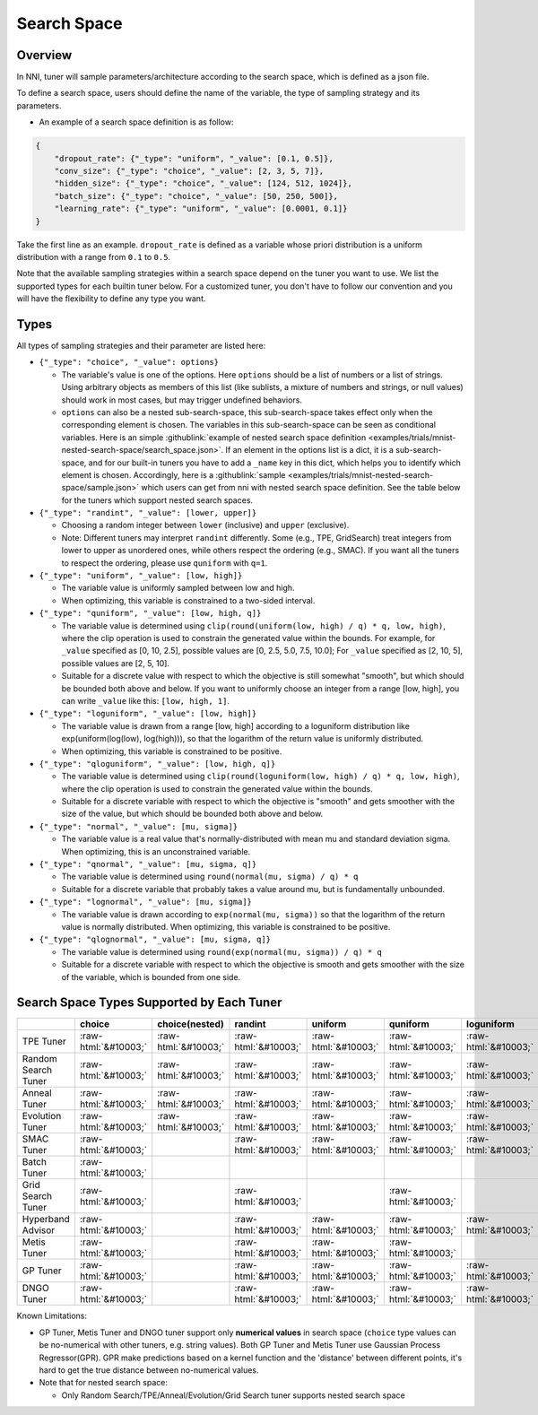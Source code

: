 .. role:: raw-html(raw)
   :format: html

Search Space
============

Overview
--------

In NNI, tuner will sample parameters/architecture according to the search space, which is defined as a json file.

To define a search space, users should define the name of the variable, the type of sampling strategy and its parameters.


* An example of a search space definition is as follow:

.. code-block:: yaml

   {
       "dropout_rate": {"_type": "uniform", "_value": [0.1, 0.5]},
       "conv_size": {"_type": "choice", "_value": [2, 3, 5, 7]},
       "hidden_size": {"_type": "choice", "_value": [124, 512, 1024]},
       "batch_size": {"_type": "choice", "_value": [50, 250, 500]},
       "learning_rate": {"_type": "uniform", "_value": [0.0001, 0.1]}
   }

Take the first line as an example. ``dropout_rate`` is defined as a variable whose priori distribution is a uniform distribution with a range from ``0.1`` to ``0.5``.

Note that the available sampling strategies within a search space depend on the tuner you want to use. We list the supported types for each builtin tuner below. For a customized tuner, you don't have to follow our convention and you will have the flexibility to define any type you want.

Types
-----

All types of sampling strategies and their parameter are listed here:


* 
  ``{"_type": "choice", "_value": options}``


  * The variable's value is one of the options. Here ``options`` should be a list of numbers or a list of strings. Using arbitrary objects as members of this list (like sublists, a mixture of numbers and strings, or null values) should work in most cases, but may trigger undefined behaviors.
  * ``options`` can also be a nested sub-search-space, this sub-search-space takes effect only when the corresponding element is chosen. The variables in this sub-search-space can be seen as conditional variables. Here is an simple :githublink:`example of nested search space definition <examples/trials/mnist-nested-search-space/search_space.json>`. If an element in the options list is a dict, it is a sub-search-space, and for our built-in tuners you have to add a ``_name`` key in this dict, which helps you to identify which element is chosen. Accordingly, here is a :githublink:`sample <examples/trials/mnist-nested-search-space/sample.json>` which users can get from nni with nested search space definition. See the table below for the tuners which support nested search spaces.

* 
  ``{"_type": "randint", "_value": [lower, upper]}``


  * Choosing a random integer between ``lower`` (inclusive) and ``upper`` (exclusive).
  * Note: Different tuners may interpret ``randint`` differently. Some (e.g., TPE, GridSearch) treat integers from lower
    to upper as unordered ones, while others respect the ordering (e.g., SMAC). If you want all the tuners to respect
    the ordering, please use ``quniform`` with ``q=1``.

* 
  ``{"_type": "uniform", "_value": [low, high]}``


  * The variable value is uniformly sampled between low and high.
  * When optimizing, this variable is constrained to a two-sided interval.

* 
  ``{"_type": "quniform", "_value": [low, high, q]}``


  * The variable value is determined using ``clip(round(uniform(low, high) / q) * q, low, high)``\ , where the clip operation is used to constrain the generated value within the bounds. For example, for ``_value`` specified as [0, 10, 2.5], possible values are [0, 2.5, 5.0, 7.5, 10.0]; For ``_value`` specified as [2, 10, 5], possible values are [2, 5, 10].
  * Suitable for a discrete value with respect to which the objective is still somewhat "smooth", but which should be bounded both above and below. If you want to uniformly choose an integer from a range [low, high], you can write ``_value`` like this: ``[low, high, 1]``.

* 
  ``{"_type": "loguniform", "_value": [low, high]}``


  * The variable value is drawn from a range [low, high] according to a loguniform distribution like exp(uniform(log(low), log(high))), so that the logarithm of the return value is uniformly distributed.
  * When optimizing, this variable is constrained to be positive.

* 
  ``{"_type": "qloguniform", "_value": [low, high, q]}``


  * The variable value is determined using ``clip(round(loguniform(low, high) / q) * q, low, high)``\ , where the clip operation is used to constrain the generated value within the bounds.
  * Suitable for a discrete variable with respect to which the objective is "smooth" and gets smoother with the size of the value, but which should be bounded both above and below.

* 
  ``{"_type": "normal", "_value": [mu, sigma]}``


  * The variable value is a real value that's normally-distributed with mean mu and standard deviation sigma. When optimizing, this is an unconstrained variable.

* 
  ``{"_type": "qnormal", "_value": [mu, sigma, q]}``


  * The variable value is determined using ``round(normal(mu, sigma) / q) * q``
  * Suitable for a discrete variable that probably takes a value around mu, but is fundamentally unbounded.

* 
  ``{"_type": "lognormal", "_value": [mu, sigma]}``


  * The variable value is drawn according to ``exp(normal(mu, sigma))`` so that the logarithm of the return value is normally distributed. When optimizing, this variable is constrained to be positive.

* 
  ``{"_type": "qlognormal", "_value": [mu, sigma, q]}``


  * The variable value is determined using ``round(exp(normal(mu, sigma)) / q) * q``
  * Suitable for a discrete variable with respect to which the objective is smooth and gets smoother with the size of the variable, which is bounded from one side.

Search Space Types Supported by Each Tuner
------------------------------------------

.. list-table::
   :header-rows: 1
   :widths: auto

   * - 
     - choice
     - choice(nested)
     - randint
     - uniform
     - quniform
     - loguniform
     - qloguniform
     - normal
     - qnormal
     - lognormal
     - qlognormal
   * - TPE Tuner
     - :raw-html:`&#10003;`
     - :raw-html:`&#10003;`
     - :raw-html:`&#10003;`
     - :raw-html:`&#10003;`
     - :raw-html:`&#10003;`
     - :raw-html:`&#10003;`
     - :raw-html:`&#10003;`
     - :raw-html:`&#10003;`
     - :raw-html:`&#10003;`
     - :raw-html:`&#10003;`
     - :raw-html:`&#10003;`
   * - Random Search Tuner
     - :raw-html:`&#10003;`
     - :raw-html:`&#10003;`
     - :raw-html:`&#10003;`
     - :raw-html:`&#10003;`
     - :raw-html:`&#10003;`
     - :raw-html:`&#10003;`
     - :raw-html:`&#10003;`
     - :raw-html:`&#10003;`
     - :raw-html:`&#10003;`
     - :raw-html:`&#10003;`
     - :raw-html:`&#10003;`
   * - Anneal Tuner
     - :raw-html:`&#10003;`
     - :raw-html:`&#10003;`
     - :raw-html:`&#10003;`
     - :raw-html:`&#10003;`
     - :raw-html:`&#10003;`
     - :raw-html:`&#10003;`
     - :raw-html:`&#10003;`
     - :raw-html:`&#10003;`
     - :raw-html:`&#10003;`
     - :raw-html:`&#10003;`
     - :raw-html:`&#10003;`
   * - Evolution Tuner
     - :raw-html:`&#10003;`
     - :raw-html:`&#10003;`
     - :raw-html:`&#10003;`
     - :raw-html:`&#10003;`
     - :raw-html:`&#10003;`
     - :raw-html:`&#10003;`
     - :raw-html:`&#10003;`
     - :raw-html:`&#10003;`
     - :raw-html:`&#10003;`
     - :raw-html:`&#10003;`
     - :raw-html:`&#10003;`
   * - SMAC Tuner
     - :raw-html:`&#10003;`
     - 
     - :raw-html:`&#10003;`
     - :raw-html:`&#10003;`
     - :raw-html:`&#10003;`
     - :raw-html:`&#10003;`
     - 
     - 
     - 
     - 
     - 
   * - Batch Tuner
     - :raw-html:`&#10003;`
     - 
     - 
     - 
     - 
     - 
     - 
     - 
     - 
     - 
     - 
   * - Grid Search Tuner
     - :raw-html:`&#10003;`
     - 
     - :raw-html:`&#10003;`
     - 
     - :raw-html:`&#10003;`
     - 
     - 
     - 
     - 
     - 
     - 
   * - Hyperband Advisor
     - :raw-html:`&#10003;`
     - 
     - :raw-html:`&#10003;`
     - :raw-html:`&#10003;`
     - :raw-html:`&#10003;`
     - :raw-html:`&#10003;`
     - :raw-html:`&#10003;`
     - :raw-html:`&#10003;`
     - :raw-html:`&#10003;`
     - :raw-html:`&#10003;`
     - :raw-html:`&#10003;`
   * - Metis Tuner
     - :raw-html:`&#10003;`
     - 
     - :raw-html:`&#10003;`
     - :raw-html:`&#10003;`
     - :raw-html:`&#10003;`
     - 
     - 
     - 
     - 
     - 
     - 
   * - GP Tuner
     - :raw-html:`&#10003;`
     - 
     - :raw-html:`&#10003;`
     - :raw-html:`&#10003;`
     - :raw-html:`&#10003;`
     - :raw-html:`&#10003;`
     - :raw-html:`&#10003;`
     - 
     - 
     - 
     - 
   * - DNGO Tuner
     - :raw-html:`&#10003;`
     - 
     - :raw-html:`&#10003;`
     - :raw-html:`&#10003;`
     - :raw-html:`&#10003;`
     - :raw-html:`&#10003;`
     - :raw-html:`&#10003;`
     - 
     - 
     - 
     - 


Known Limitations:


* 
  GP Tuner, Metis Tuner and DNGO tuner support only **numerical values** in search space (\ ``choice`` type values can be no-numerical with other tuners, e.g. string values). Both GP Tuner and Metis Tuner use Gaussian Process Regressor(GPR). GPR make predictions based on a kernel function and the 'distance' between different points, it's hard to get the true distance between no-numerical values.

* 
  Note that for nested search space:


  * Only Random Search/TPE/Anneal/Evolution/Grid Search tuner supports nested search space
